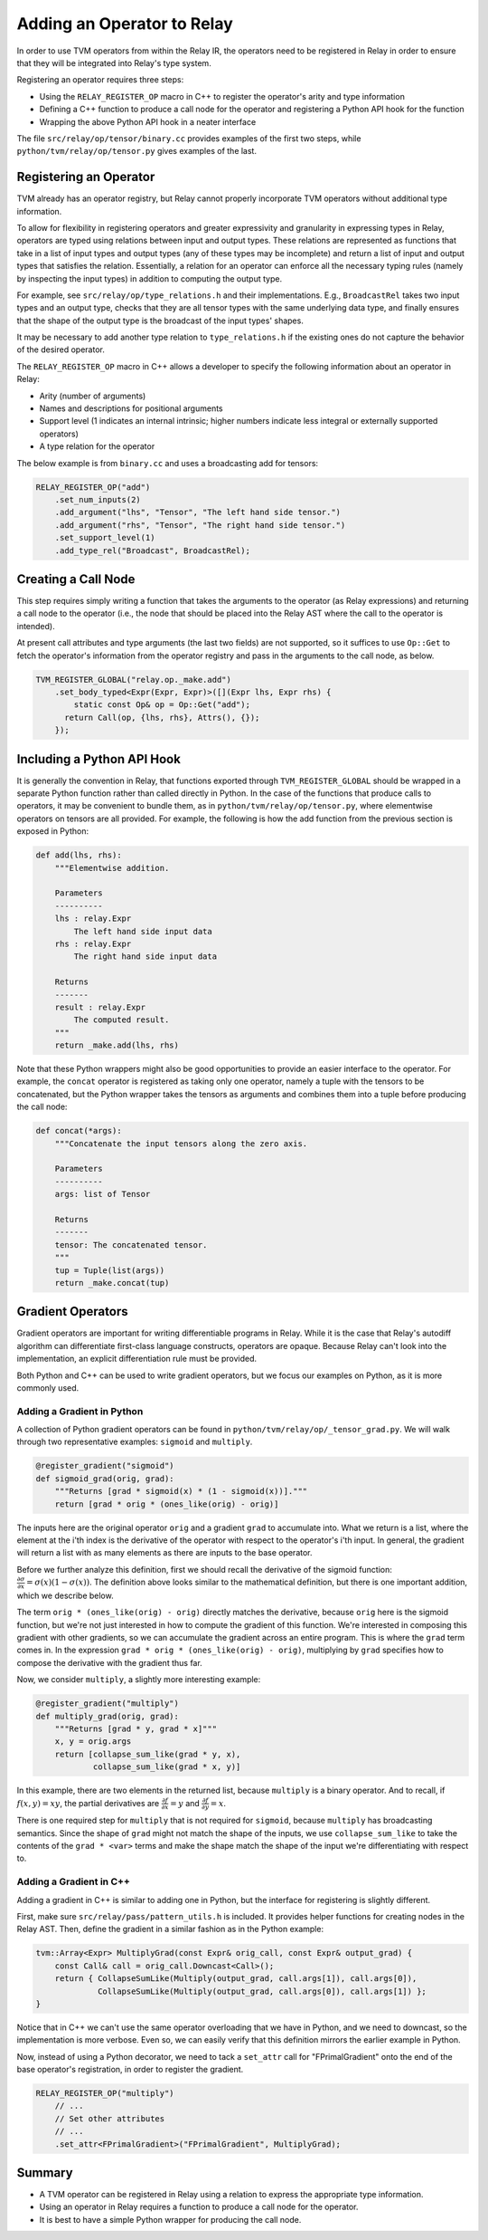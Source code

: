 ..  Licensed to the Apache Software Foundation (ASF) under one
    or more contributor license agreements.  See the NOTICE file
    distributed with this work for additional information
    regarding copyright ownership.  The ASF licenses this file
    to you under the Apache License, Version 2.0 (the
    "License"); you may not use this file except in compliance
    with the License.  You may obtain a copy of the License at

..    http://www.apache.org/licenses/LICENSE-2.0

..  Unless required by applicable law or agreed to in writing,
    software distributed under the License is distributed on an
    "AS IS" BASIS, WITHOUT WARRANTIES OR CONDITIONS OF ANY
    KIND, either express or implied.  See the License for the
    specific language governing permissions and limitations
    under the License.

.. _relay-add-op:

Adding an Operator to Relay
===========================

In order to use TVM operators from within the Relay IR, the
operators need to be registered in Relay in order to ensure
that they will be integrated into Relay's type system.

Registering an operator requires three steps:

- Using the ``RELAY_REGISTER_OP`` macro in C++ to register the operator's arity and type information
- Defining a C++ function to produce a call node for the operator and registering a Python API hook for the function
- Wrapping the above Python API hook in a neater interface

The file ``src/relay/op/tensor/binary.cc`` provides
examples of the first two steps, while
``python/tvm/relay/op/tensor.py`` gives examples of the
last.

Registering an Operator
-----------------------

TVM already has an operator registry, but Relay cannot properly
incorporate TVM operators without additional type information.

To allow for flexibility in registering operators and greater
expressivity and granularity in expressing types in Relay, operators
are typed using relations between input and output types. These relations
are represented as functions that take in a list of input types and
output types (any of these types may be incomplete) and return a list
of input and output types that satisfies the relation. Essentially, a
relation for an operator can enforce all the necessary typing rules
(namely by inspecting the input types) in addition to computing the
output type.

For example, see ``src/relay/op/type_relations.h`` and their
implementations. E.g., ``BroadcastRel`` takes two input types and an
output type, checks that they are all tensor types with the same underlying
data type, and finally ensures that the shape of the output type is the
broadcast of the input types' shapes.

It may be necessary to add another type relation to ``type_relations.h``
if the existing ones do not capture the behavior of the desired operator.

The ``RELAY_REGISTER_OP`` macro in C++ allows a developer
to specify the following information about an operator in Relay:

- Arity (number of arguments)
- Names and descriptions for positional arguments
- Support level (1 indicates an internal intrinsic; higher numbers indicate less integral or externally supported operators)
- A type relation for the operator

The below example is from ``binary.cc`` and uses a broadcasting
add for tensors:

.. code:: c

    RELAY_REGISTER_OP("add")
        .set_num_inputs(2)
        .add_argument("lhs", "Tensor", "The left hand side tensor.")
        .add_argument("rhs", "Tensor", "The right hand side tensor.")
        .set_support_level(1)
        .add_type_rel("Broadcast", BroadcastRel);

Creating a Call Node
--------------------

This step requires simply writing a function that takes
the arguments to the operator (as Relay expressions) and
returning a call node to the operator (i.e., the node that
should be placed into the Relay AST where the call to the
operator is intended).

At present call attributes and type arguments (the last two fields)
are not supported, so it suffices to use ``Op::Get`` to fetch
the operator's information from the operator registry and pass in
the arguments to the call node, as below.

.. code:: c

    TVM_REGISTER_GLOBAL("relay.op._make.add")
        .set_body_typed<Expr(Expr, Expr)>([](Expr lhs, Expr rhs) {
            static const Op& op = Op::Get("add");
          return Call(op, {lhs, rhs}, Attrs(), {});
        });

Including a Python API Hook
---------------------------

It is generally the convention in Relay, that functions exported
through ``TVM_REGISTER_GLOBAL`` should be wrapped in a separate
Python function rather than called directly in Python. In the case
of the functions that produce calls to operators, it may be convenient
to bundle them, as in ``python/tvm/relay/op/tensor.py``, where
elementwise operators on tensors are all provided. For example,
the following is how the add function from the previous section is
exposed in Python:

.. code:: python

    def add(lhs, rhs):
        """Elementwise addition.

        Parameters
        ----------
        lhs : relay.Expr
            The left hand side input data
        rhs : relay.Expr
            The right hand side input data

        Returns
        -------
        result : relay.Expr
            The computed result.
        """
        return _make.add(lhs, rhs)

Note that these Python wrappers might also be good opportunities to
provide an easier interface to the operator. For example, the
``concat`` operator is registered as taking only one operator,
namely a tuple with the tensors to be concatenated, but the Python
wrapper takes the tensors as arguments and combines them into a tuple
before producing the call node:

.. code:: python

    def concat(*args):
        """Concatenate the input tensors along the zero axis.

        Parameters
        ----------
        args: list of Tensor

        Returns
        -------
        tensor: The concatenated tensor.
        """
        tup = Tuple(list(args))
        return _make.concat(tup)

Gradient Operators
------------------

Gradient operators are important for writing differentiable programs in
Relay. While it is the case that Relay's autodiff algorithm can differentiate
first-class language constructs, operators are opaque. Because Relay can't
look into the implementation, an explicit differentiation rule must be
provided.

Both Python and C++ can be used to write gradient operators, but we focus our
examples on Python, as it is more commonly used.

Adding a Gradient in Python
~~~~~~~~~~~~~~~~~~~~~~~~~~~

A collection of Python gradient operators can be found in
``python/tvm/relay/op/_tensor_grad.py``. We will walk through two
representative examples: ``sigmoid`` and ``multiply``.

.. code:: python

    @register_gradient("sigmoid")
    def sigmoid_grad(orig, grad):
        """Returns [grad * sigmoid(x) * (1 - sigmoid(x))]."""
        return [grad * orig * (ones_like(orig) - orig)]

The inputs here are the original operator ``orig`` and a gradient ``grad`` to
accumulate into. What we return is a list, where the element at the i'th
index is the derivative of the operator with respect to the operator's i'th
input. In general, the gradient will return a list with as many elements as
there are inputs to the base operator.

Before we further analyze this definition, first we should recall the
derivative of the sigmoid function: :math:`\frac{\partial \sigma}{\partial x}
= \sigma(x)(1 - \sigma(x))`. The definition above looks similar to the
mathematical definition, but there is one important addition, which we
describe below.

The term ``orig * (ones_like(orig) - orig)`` directly matches the derivative,
because ``orig`` here is the sigmoid function, but we're not just interested
in how to compute the gradient of this function. We're interested in
composing this gradient with other gradients, so we can accumulate the
gradient across an entire program. This is where the ``grad`` term comes in.
In the expression ``grad * orig * (ones_like(orig) - orig)``, multiplying by
``grad`` specifies how to compose the derivative with the gradient thus far.

Now, we consider ``multiply``, a slightly more interesting example:

.. code:: python

    @register_gradient("multiply")
    def multiply_grad(orig, grad):
        """Returns [grad * y, grad * x]"""
        x, y = orig.args
        return [collapse_sum_like(grad * y, x),
                collapse_sum_like(grad * x, y)]

In this example, there are two elements in the returned list, because
``multiply`` is a binary operator. And to recall, if :math:`f(x, y) = xy`, the
partial derivatives are :math:`\frac{\partial f}{\partial x} = y` and
:math:`\frac{\partial f}{\partial y} = x`.

There is one required step for ``multiply`` that is not required for
``sigmoid``, because ``multiply`` has broadcasting semantics. Since the shape
of ``grad`` might not match the shape of the inputs, we use
``collapse_sum_like`` to take the contents of the ``grad * <var>`` terms and
make the shape match the shape of the input we're differentiating with
respect to.

Adding a Gradient in C++
~~~~~~~~~~~~~~~~~~~~~~~~

Adding a gradient in C++ is similar to adding one in Python, but the
interface for registering is slightly different.

First, make sure ``src/relay/pass/pattern_utils.h`` is included. It provides
helper functions for creating nodes in the Relay AST. Then, define the
gradient in a similar fashion as in the Python example:

.. code:: c

    tvm::Array<Expr> MultiplyGrad(const Expr& orig_call, const Expr& output_grad) {
        const Call& call = orig_call.Downcast<Call>();
        return { CollapseSumLike(Multiply(output_grad, call.args[1]), call.args[0]),
                 CollapseSumLike(Multiply(output_grad, call.args[0]), call.args[1]) };
    }

Notice that in C++ we can't use the same operator overloading that we have in
Python, and we need to downcast, so the implementation is more verbose. Even
so, we can easily verify that this definition mirrors the earlier example in
Python.

Now, instead of using a Python decorator, we need to tack a ``set_attr`` call
for "FPrimalGradient" onto the end of the base operator's registration, in
order to register the gradient.

.. code:: c

    RELAY_REGISTER_OP("multiply")
        // ...
        // Set other attributes
        // ...
        .set_attr<FPrimalGradient>("FPrimalGradient", MultiplyGrad);

Summary
-------

- A TVM operator can be registered in Relay using a relation to express the appropriate type information.
- Using an operator in Relay requires a function to produce a call node for the operator.
- It is best to have a simple Python wrapper for producing the call node.
